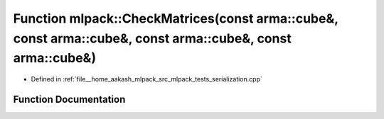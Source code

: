 .. _exhale_function_namespacemlpack_1a8d2747baa347bc287ae2631d9613ac94:

Function mlpack::CheckMatrices(const arma::cube&, const arma::cube&, const arma::cube&, const arma::cube&)
==========================================================================================================

- Defined in :ref:`file__home_aakash_mlpack_src_mlpack_tests_serialization.cpp`


Function Documentation
----------------------


.. doxygenfunction:: mlpack::CheckMatrices(const arma::cube&, const arma::cube&, const arma::cube&, const arma::cube&)
